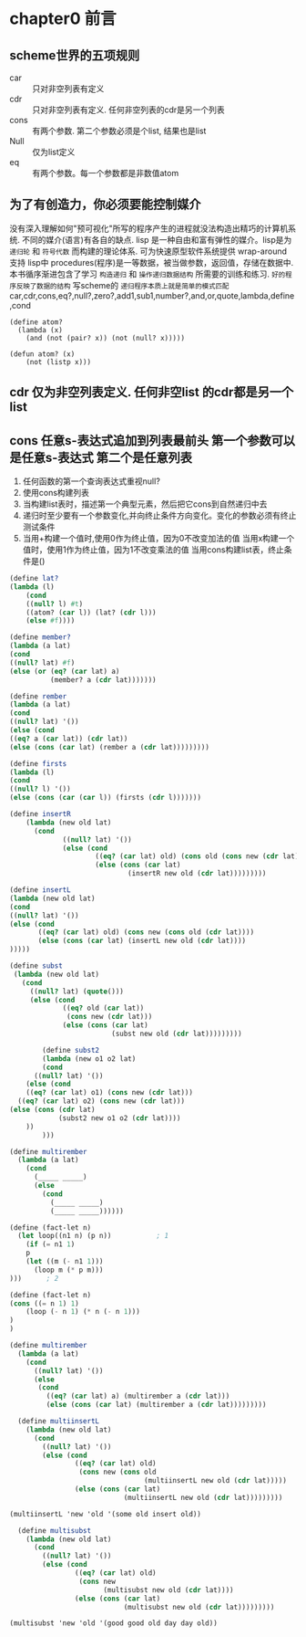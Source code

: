 * chapter0 前言

** scheme世界的五项规则

- car :: 只对非空列表有定义
- cdr :: 只对非空列表有定义. 任何非空列表的cdr是另一个列表
- cons :: 有两个参数. 第二个参数必须是个list, 结果也是list
- Null :: 仅为list定义
- eq :: 有两个参数。每一个参数都是非数值atom


** 为了有创造力，你必须要能控制媒介

没有深入理解如何"预可视化"所写的程序产生的进程就没法构造出精巧的计算机系统. 不同的媒介(语言)有各自的缺点.
lisp 是一种自由和富有弹性的媒介。lisp是为 ~递归轮~ 和 ~符号代数~ 而构建的理论体系. 可为快速原型软件系统提供 wrap-around 支持
lisp中 procedures(程序)是一等数据，被当做参数，返回值，存储在数据中.
本书循序渐进包含了学习 ~构造递归~ 和 ~操作递归数据结构~ 所需要的训练和练习.
~好的程序反映了数据的结构~
写scheme的 ~递归程序本质上就是简单的模式匹配~
car,cdr,cons,eq?,null?,zero?,add1,sub1,number?,and,or,quote,lambda,define,cond

#+BEGIN_EXAMPLE
(define atom?
  (lambda (x)
    (and (not (pair? x)) (not (null? x)))))
#+END_EXAMPLE

#+BEGIN_EXAMPLE
(defun atom? (x)
    (not (listp x)))
#+END_EXAMPLE

** cdr 仅为非空列表定义. 任何非空list 的cdr都是另一个list

** cons 任意s-表达式追加到列表最前头  第一个参数可以是任意s-表达式 第二个是任意列表

1. 任何函数的第一个查询表达式重视null?
2. 使用cons构建列表
3. 当构建list表时，描述第一个典型元素，然后把它cons到自然递归中去 
4. 递归时至少要有一个参数变化,并向终止条件方向变化。变化的参数必须有终止测试条件
5. 当用+构建一个值时,使用0作为终止值，因为0不改变加法的值  当用x构建一个值时，使用1作为终止值，因为1不改变乘法的值 当用cons构建list表，终止条件是()


#+begin_src scheme
  (define lat?
  (lambda (l) 
      (cond
      ((null? l) #t)
      ((atom? (car l)) (lat? (cdr l)))
      (else #f))))
#+end_src

#+begin_src scheme
  (define member?
  (lambda (a lat)
  (cond 
  ((null? lat) #f)
  (else (or (eq? (car lat) a)
            (member? a (cdr lat)))))))
#+end_src

#+begin_src scheme
  (define rember 
  (lambda (a lat)
  (cond 
  ((null? lat) '())
  (else (cond 
  ((eq? a (car lat)) (cdr lat))
  (else (cons (car lat) (rember a (cdr lat)))))))))
#+end_src

#+begin_src scheme
  (define firsts
  (lambda (l)
  (cond 
  ((null? l) '())
  (else (cons (car (car l)) (firsts (cdr l)))))))
#+end_src

#+begin_src scheme
(define insertR
    (lambda (new old lat)
      (cond 
             ((null? lat) '())
             (else (cond
                     ((eq? (car lat) old) (cons old (cons new (cdr lat))))
                     (else (cons (car lat)
                             (insertR new old (cdr lat)))))))))
#+end_src

#+begin_src scheme
    (define insertL
    (lambda (new old lat)
    (cond 
    ((null? lat) '())
    (else (cond 
           ((eq? (car lat) old) (cons new (cons old (cdr lat))))
           (else (cons (car lat) (insertL new old (cdr lat))))
    )))))
#+end_src

#+begin_src scheme
(define subst
 (lambda (new old lat)
   (cond
     ((null? lat) (quote()))
     (else (cond
             ((eq? old (car lat)) 
              (cons new (cdr lat)))
             (else (cons (car lat) 
                         (subst new old (cdr lat)))))))))
#+end_src

#+begin_src scheme
          (define subst2 
          (lambda (new o1 o2 lat)
          (cond
        ((null? lat) '())
      (else (cond
      ((eq? (car lat) o1) (cons new (cdr lat)))
    ((eq? (car lat) o2) (cons new (cdr lat)))
  (else (cons (cdr lat)
              (subst2 new o1 o2 (cdr lat))))
      ))
          )))

#+end_src

#+begin_src scheme
(define multirember
  (lambda (a lat)
    (cond
      (_____ _____)
      (else
        (cond
          (_____ _____)
          (_____ _____))))))
#+end_src

#+begin_src scheme
(define (fact-let n)
  (let loop((n1 n) (p n))           ; 1
    (if (= n1 1)                    
    p
    (let ((m (- n1 1)))
      (loop m (* p m)))
)))      ; 2
#+end_src

#+begin_src scheme
  (define (fact-let n)
  (cons ((= n 1) 1)
      (loop (- n 1) (* n (- n 1)))
  )
  )

#+end_src

#+begin_src scheme
(define multirember
  (lambda (a lat)
    (cond
      ((null? lat) '())
      (else
       (cond
         ((eq? (car lat) a) (multirember a (cdr lat)))
         (else (cons (car lat) (multirember a (cdr lat)))))))))
#+end_src

#+begin_src scheme
    (define multiinsertL
      (lambda (new old lat)
        (cond
          ((null? lat) '())
          (else (cond
                  ((eq? (car lat) old)
                   (cons new (cons old
                                   (multiinsertL new old (cdr lat)))))
                  (else (cons (car lat)
                              (multiinsertL new old (cdr lat)))))))))

  (multiinsertL 'new 'old '(some old insert old))
#+end_src

#+begin_src scheme
    (define multisubst
      (lambda (new old lat)
        (cond
          ((null? lat) '())
          (else (cond
                  ((eq? (car lat) old)
                   (cons new
                         (multisubst new old (cdr lat))))
                  (else (cons (car lat)
                              (multisubst new old (cdr lat)))))))))

  (multisubst 'new 'old '(good good old day day old))
#+end_src
